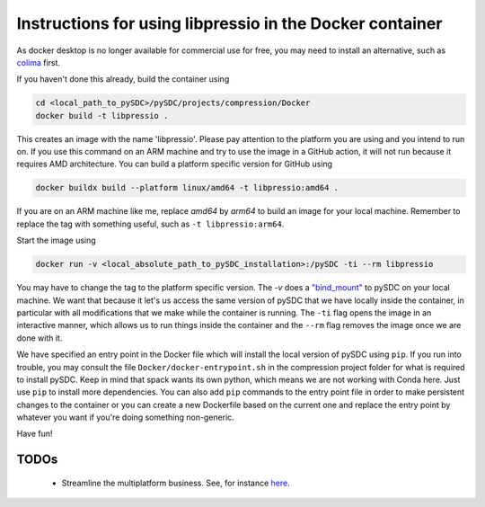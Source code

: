 Instructions for using libpressio in the Docker container
---------------------------------------------------------

As docker desktop is no longer available for commercial use for free, you may need to install an alternative, such as `colima <https://github.com/abiosoft/colima>`_ first.

If you haven't done this already, build the container using

.. code-block:: bash
    
    cd <local_path_to_pySDC>/pySDC/projects/compression/Docker
    docker build -t libpressio .
 
This creates an image with the name 'libpressio'.
Please pay attention to the platform you are using and you intend to run on. If you use this command on an ARM machine and try to use the image in a GitHub action, it will not run because it requires AMD architecture. You can build a platform specific version for GitHub using

.. code-block:: bash

    docker buildx build --platform linux/amd64 -t libpressio:amd64 .


If you are on an ARM machine like me, replace `amd64` by `arm64` to build an image for your local machine. Remember to replace the tag with something useful, such as  ``-t libpressio:arm64``.
 
Start the image using

.. code-block:: bash

    docker run -v <local_absolute_path_to_pySDC_installation>:/pySDC -ti --rm libpressio


You may have to change the tag to the platform specific version.
The `-v` does a `"bind_mount" <https://docs.docker.com/storage/bind-mounts/>`_ to pySDC on your local machine.
We want that because it let's us access the same version of pySDC that we have locally inside the container, in particular with all modifications that we make while the container is running.
The ``-ti`` flag opens the image in an interactive manner, which allows us to run things inside the container and the ``--rm`` flag removes the image once we are done with it.

We have specified an entry point in the Docker file which will install the local version of pySDC using ``pip``.
If you run into trouble, you may consult the file ``Docker/docker-entrypoint.sh`` in the compression project folder for what is required to install pySDC.
Keep in mind that spack wants its own python, which means we are not working with Conda here. Just use ``pip`` to install more dependencies. You can also add ``pip`` commands to the entry point file in order to make persistent changes to the container or you can create a new Dockerfile based on the current one and replace the entry point by whatever you want if you're doing something non-generic.

Have fun!

TODOs
_____
 - Streamline the multiplatform business. See, for instance `here <https://docs.docker.com/build/building/multi-platform/>`_.
